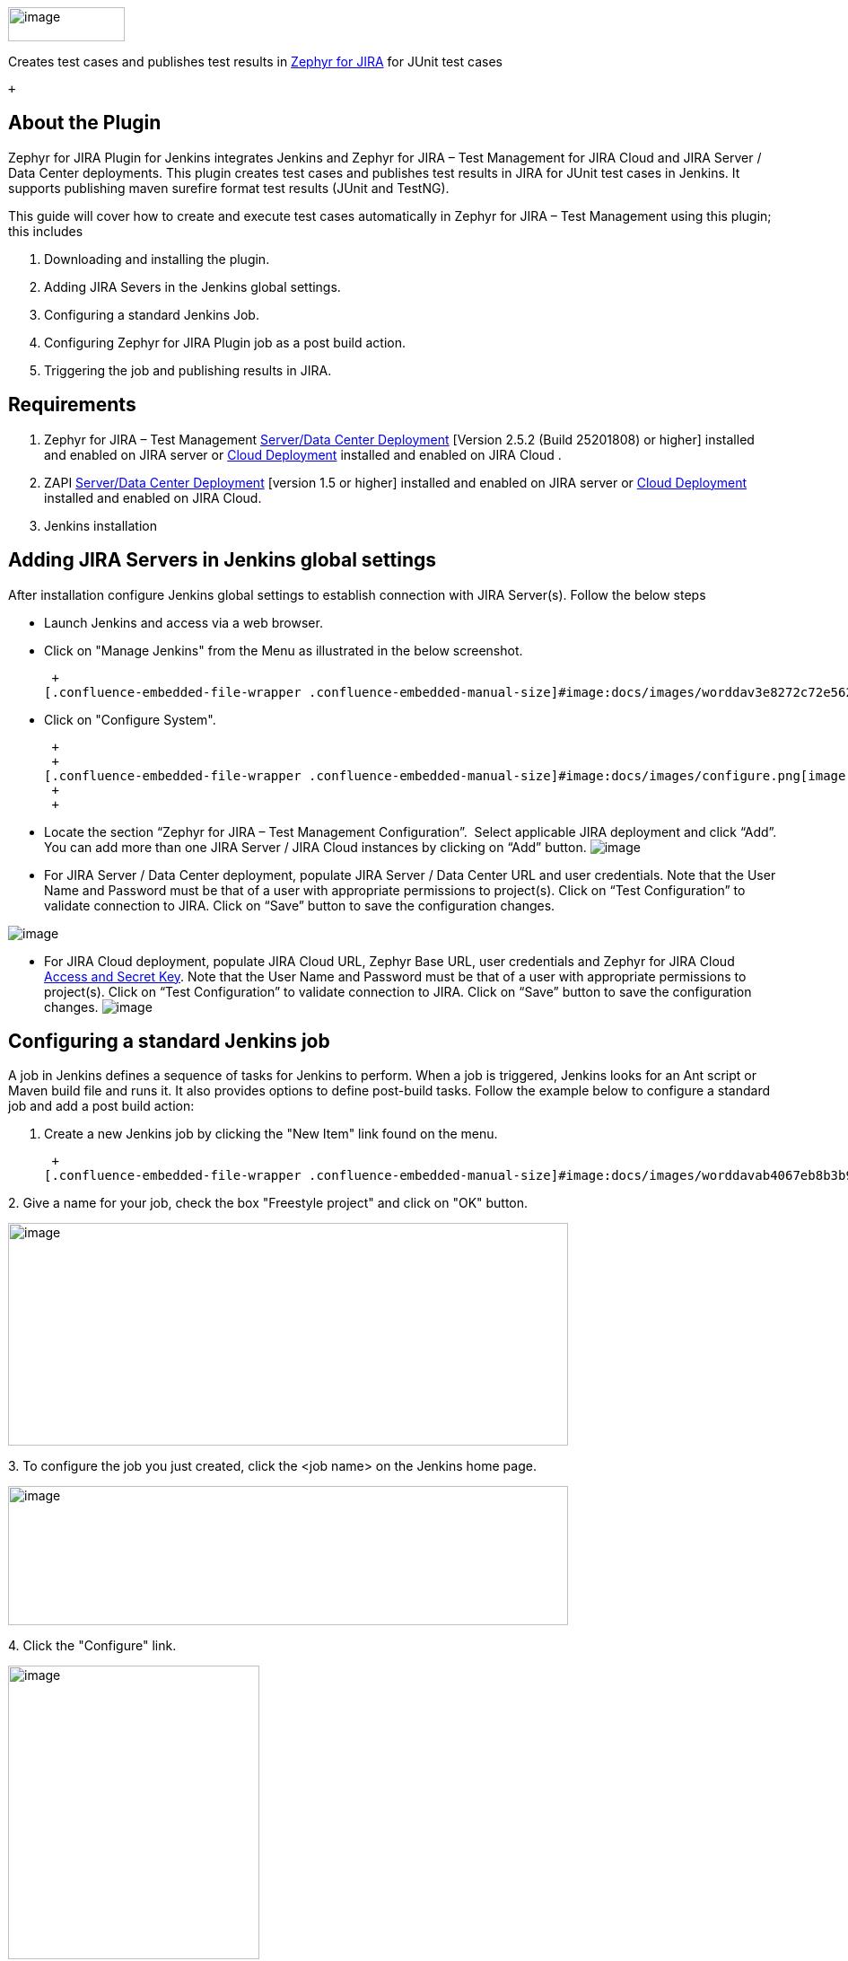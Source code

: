 [.confluence-embedded-file-wrapper .confluence-embedded-manual-size]#image:docs/images/worddav8cd1c1c9fecd6fe8dfd9426222832e12.png[image,width=130,height=38]# +

Creates test cases and publishes test results
in http://www.getzephyr.com/products/test-management-add-ons-for-atlassian[Zephyr
for JIRA] for JUnit test cases

 +

[[ZephyrForJiraTestManagementPlugin-AboutthePlugin]]
== *About the Plugin*

Zephyr for JIRA Plugin for Jenkins integrates Jenkins and Zephyr for
JIRA – Test Management for JIRA Cloud and JIRA Server / Data Center
deployments. This plugin creates test cases and publishes test results
in JIRA for JUnit test cases in Jenkins. It supports publishing maven
surefire format test results (JUnit and TestNG).

This guide will cover how to create and execute test cases automatically
in Zephyr for JIRA – Test Management using this plugin; this includes

. Downloading and installing the plugin.
. Adding JIRA Severs in the Jenkins global settings.
. Configuring a standard Jenkins Job.
. Configuring Zephyr for JIRA Plugin job as a post build action.
. Triggering the job and publishing results in JIRA.

[[ZephyrForJiraTestManagementPlugin-Requirements]]
== *Requirements*

. Zephyr for JIRA – Test Management
https://marketplace.atlassian.com/plugins/com.thed.zephyr.je/server/overview[Server/Data
Center Deployment] [Version 2.5.2 (Build 25201808) or higher] installed
and enabled on JIRA server or
https://marketplace.atlassian.com/plugins/com.thed.zephyr.je/cloud/overview[Cloud
Deployment] installed and enabled on JIRA Cloud .
. ZAPI
https://marketplace.atlassian.com/plugins/com.thed.zephyr.zapi/server/overview[Server/Data
Center Deployment] [version 1.5 or higher] installed and enabled on JIRA
server or
https://marketplace.atlassian.com/plugins/com.thed.zephyr.zapi/cloud/overview[Cloud
Deployment] installed and enabled on JIRA Cloud.
. Jenkins installation

[[ZephyrForJiraTestManagementPlugin-AddingJIRAServersinJenkinsglobalsettings]]
== *Adding JIRA Servers in Jenkins global settings*

After installation configure Jenkins global settings to establish
connection with JIRA Server(s). Follow the below steps

* Launch Jenkins and access via a web browser.
* Click on "Manage Jenkins" from the Menu as illustrated in the below
screenshot.

 +
[.confluence-embedded-file-wrapper .confluence-embedded-manual-size]#image:docs/images/worddav3e8272c72e5620a3b49e3dc5bbd23c84.png[image,width=234,height=280]#

* Click on "Configure System".

 +
 +
[.confluence-embedded-file-wrapper .confluence-embedded-manual-size]#image:docs/images/configure.png[image,width=300]# +
 +
 +

* Locate the section “Zephyr for JIRA – Test Management Configuration”.
 Select applicable JIRA deployment and click “Add”. You can add more
than one JIRA Server / JIRA Cloud instances by clicking on “Add” button.
[.confluence-embedded-file-wrapper]#image:docs/images/locate.png[image]#
* For JIRA Server / Data Center deployment, populate JIRA Server / Data
Center URL and user credentials. Note that the User Name and Password
must be that of a user with appropriate permissions to project(s). Click
on “Test Configuration” to validate connection to JIRA. Click on “Save”
button to save the configuration changes.

[.confluence-embedded-file-wrapper]#image:docs/images/JserverDataCenter.png[image]#

* For JIRA Cloud deployment, populate JIRA Cloud URL, Zephyr Base URL,
user credentials and Zephyr for JIRA Cloud
https://support.getzephyr.com/hc/en-us/articles/115001068986[Access and
Secret Key]. Note that the User Name and Password must be that of a user
with appropriate permissions to project(s). Click on “Test
Configuration” to validate connection to JIRA. Click on “Save” button to
save the configuration changes.
[.confluence-embedded-file-wrapper]#image:docs/images/JCloud.png[image]#

[[ZephyrForJiraTestManagementPlugin-ConfiguringastandardJenkinsjob]]
== *Configuring a standard Jenkins job*

A job in Jenkins defines a sequence of tasks for Jenkins to perform.
When a job is triggered, Jenkins looks for an Ant script or Maven build
file and runs it. It also provides options to define post-build tasks.
Follow the example below to configure a standard job and add a post
build action: +

. Create a new Jenkins job by clicking the "New Item" link found on the
menu.

 +
[.confluence-embedded-file-wrapper .confluence-embedded-manual-size]#image:docs/images/worddavab4067eb8b3b9cb4c3baa72c5f99c599.png[image,width=247,height=275]#

{empty}2. Give a name for your job, check the box "Freestyle project"
and click on "OK" button.

[.confluence-embedded-file-wrapper .confluence-embedded-manual-size]#image:docs/images/worddav6e461d9e7908dbff44f7148ffe57b2df.png[image,width=624,height=248]#

{empty}3. To configure the job you just created, click the <job name> on
the Jenkins home page.

[.confluence-embedded-file-wrapper .confluence-embedded-manual-size]#image:docs/images/worddavc3d84cbb0446ba1c12cf90cedb5bd92c.png[image,width=624,height=155]#

{empty}4. Click the "Configure" link.

[.confluence-embedded-file-wrapper .confluence-embedded-manual-size]#image:docs/images/worddav46aff734fdfd756c63c5785d0799f97f.png[image,width=280,height=327]#

{empty}5. Choose "Subversion" option in the "Source Code Management"
section.

[.confluence-embedded-file-wrapper .confluence-embedded-manual-size]#image:docs/images/worddav98a0233b9c432ca9339e07ac02eceebb.png[image,width=381,height=140]#

{empty}6. Enter the subversion URL where the target project resides and
press Tab.

[.confluence-embedded-file-wrapper .confluence-embedded-manual-size]#image:docs/images/worddav43269e625399dfe9a1299d654bdc03e0.png[image,width=624,height=192]# +
Note: User credentials needs to be setup to access SVN server. Click on
"enter credential" link to set it up if you see below error. +
[.confluence-embedded-file-wrapper .confluence-embedded-manual-size]#image:docs/images/worddavda06736083fe517c7fbe7b3bc5fdcab1.png[image,width=539,height=62]#

{empty}7. To add a build step, locate the "Build' section and select
"Invoke top-level maven targets" from the "Add build step" dropdown.

[.confluence-embedded-file-wrapper .confluence-embedded-manual-size]#image:docs/images/worddav63ae9fa47858a2c51daa0bf9165a371e.png[image,width=427,height=214]#

{empty}8. Select "clean package" as your Goals.

[.confluence-embedded-file-wrapper .confluence-embedded-manual-size]#image:docs/images/worddav118b96747a7fbd86cc477dbb91c4944c.png[image,width=624,height=73]#

*9. The plugin requires JUnit test result*. Locate the "Post-build
Actions" section and select "Publish JUnit test result report" from "Add
post-build Actions" dropdown.

[.confluence-embedded-file-wrapper .confluence-embedded-manual-size]#image:docs/images/worddav66aeeb3a00b635d465a72b1800ca2eba.png[image,width=539,height=186]#

{empty}10. Enter the path to the test report. In the example below the
location is "Proj1\target\surefire-reports/*.xml" where Proj1 is the
target project.

[.confluence-embedded-file-wrapper .confluence-embedded-manual-size]#image:docs/images/worddavb923d948a25329959cbf9d000444ca35.png[image,width=624,height=145]#

[[ZephyrForJiraTestManagementPlugin-ConfiguringZephyrforJIRATestManagementpluginasapostbuildaction]]
== *Configuring Zephyr for JIRA Test Management plugin as a post build action*

 +
In order to publish results in Zephyr for JIRA, define another
post-build action.

. Select "Publish test result to Zephyr for JIRA" from "Add post-build
Actions" dropdown.

[.confluence-embedded-file-wrapper .confluence-embedded-manual-size]#image:docs/images/worddav3dc756e75385fea66c0d7fc5d5ddda0c.png[image,width=532,height=196]#

{empty}2. Configure Zephyr plugin job.

[.confluence-embedded-file-wrapper .confluence-embedded-manual-size]#image:docs/images/worddav6eba25a825009981b38f3b63c7c16071.png[image,width=615,height=260]#

. {blank}
.. {blank}
... Select the JIRA URL from the dropdown. (Servers configured in the
Jenkins global configuration are available here to select). This
automatically pulls in projects, versions and cycles.
... Select the Project Name from the dropdown. This re-populates the
versions.
... Select the Version from the dropdown. Selecting a version fetches
all its cycles.
... Select either an existing Cycle from the dropdown or create a new
cycle.
... For existing Cycle the default Cycle Duration will be that of
existing cycle in Zephyr and Cycle Name Prefix will be of the format
"Automation_<Date><Time>" stamp.
... For new cycle you have option to select Cycle Duration from the
dropdown and to edit default cycle prefix name "Automation". In the
absence of a cycle prefix name "Automation" is used for new cycles.
... Click "Save".

[[ZephyrForJiraTestManagementPlugin-TriggeringthejobandpublishingresultsinZephyr]]
== *Triggering the job and publishing results in Zephyr*

 +
To trigger a job manually, click "Build Now" link on the menu. This
builds the project and publishes the Junit result.

[.confluence-embedded-file-wrapper .confluence-embedded-manual-size]#image:docs/images/worddave395d65c90684a521703e040243943df.png[image,width=161,height=178]#

Jenkins creates the test cases in the selected JIRA Project.

[.confluence-embedded-file-wrapper .confluence-embedded-manual-size]#image:docs/images/worddav7dda2d708396a1a3e0852313f1b4df41.png[image,width=624,height=259]#

Finally, Jenkins assigns these test cases to the selected cycle and
executes all the tests.

[.confluence-embedded-file-wrapper .confluence-embedded-manual-size]#image:docs/images/worddav18e0d5d2bdfd1badcfa8c9e58d324f0a.png[image,width=624,height=259]# +
 +
 +
 +
*License*

 +
This plugin is open source. It follows the Apache License version 2.0
(<http://www.apache.org/licenses/>) It means: +
It allows you to:

* freely download and use this software, in whole or in part, for
personal, company internal, or commercial purposes;
* Use this software in packages or distributions that you create.

It forbids you to:

* redistribute any piece of our originated software without proper
attribution;
* use any marks owned by us in any way that might state or imply that we
http://www.getzephyr.com/[www.getzephyr.com] endorse your distribution;
* Use any marks owned by us in any way that might state or imply that
you created this software in question.

It requires you to:

* include a copy of the license in any redistribution you may make that
includes this software;
* provide clear attribution to us,
http://www.getzephyr.com/[www.getzephyr.com] for any distributions that
include this software

It does not require you to:

* include the source of this software itself, or of any modifications
you may have made to it, in any redistribution you may assemble that
includes it;
* Submit changes that you make to the software back to this software
(though such feedback is encouraged).

See License FAQ <http://www.apache.org/foundation/licence-FAQ.html> for
more details.

[[ZephyrForJiraTestManagementPlugin-Feedback]]
== *Feedback*

* Please provide your feedback at
https://issues.jenkins-ci.org/projects/JENKINS/issues[Jenkins JIRA] or
at
https://support.getzephyr.com/hc/communities/public/topics/200179919-Developer-Zone-ZAPI[Zephyr
Community]https://support.getzephyr.com/hc/en-us/community/topics/200179919-Developer-Zone-ZAPI-Server[ZAPI
Server] or
https://support.getzephyr.com/hc/en-us/community/topics/201112983-Developer-Zone-ZAPI-Cloud[ZAPI
Cloud] forums
* For code questions, send an email to developer@getzephyr.com
